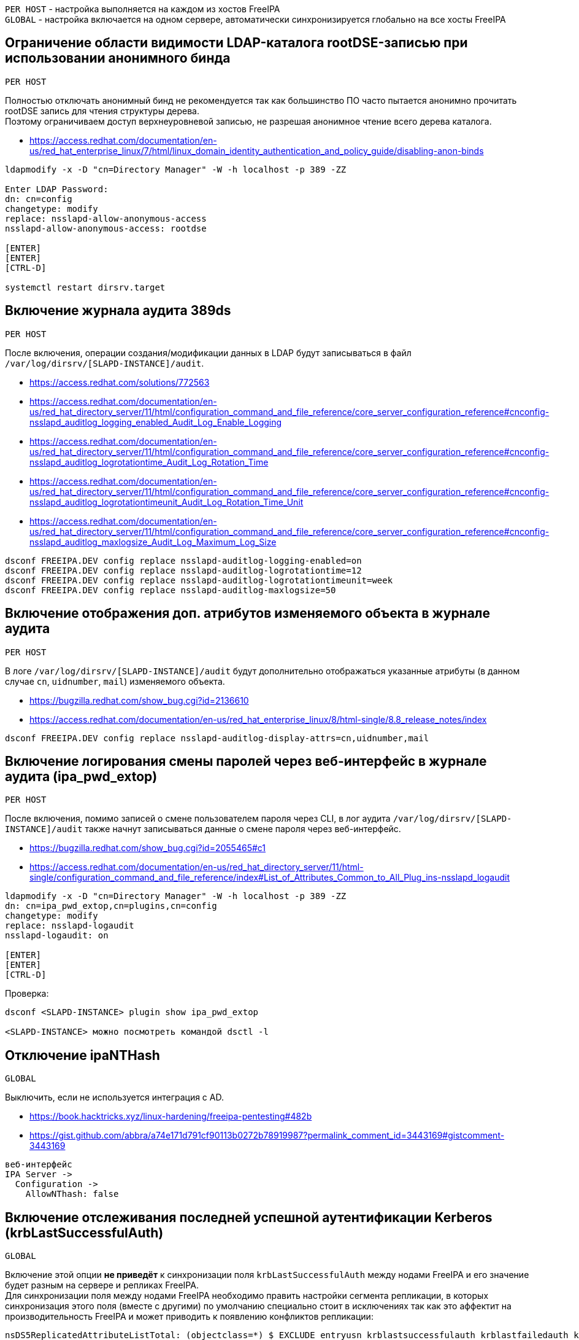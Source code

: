 :hardbreaks:

`PER HOST` - настройка выполняется на каждом из хостов FreeIPA
`GLOBAL` - настройка включается на одном сервере, автоматически синхронизируется глобально на все хосты FreeIPA


## Ограничение области видимости LDAP-каталога rootDSE-записью при использовании анонимного бинда
`PER HOST`

Полностью отключать анонимный бинд не рекомендуется так как большинство ПО часто пытается анонимно прочитать rootDSE запись для чтения структуры дерева.
Поэтому ограничиваем доступ верхнеуровневой записью, не разрешая анонимное чтение всего дерева каталога.

- https://access.redhat.com/documentation/en-us/red_hat_enterprise_linux/7/html/linux_domain_identity_authentication_and_policy_guide/disabling-anon-binds
```
ldapmodify -x -D "cn=Directory Manager" -W -h localhost -p 389 -ZZ

Enter LDAP Password:
dn: cn=config
changetype: modify
replace: nsslapd-allow-anonymous-access
nsslapd-allow-anonymous-access: rootdse

[ENTER]
[ENTER]
[CTRL-D]

systemctl restart dirsrv.target
```

## Включение журнала аудита 389ds
`PER HOST`

После включения, операции создания/модификации данных в LDAP будут записываться в файл `/var/log/dirsrv/[SLAPD-INSTANCE]/audit`.

- https://access.redhat.com/solutions/772563
- https://access.redhat.com/documentation/en-us/red_hat_directory_server/11/html/configuration_command_and_file_reference/core_server_configuration_reference#cnconfig-nsslapd_auditlog_logging_enabled_Audit_Log_Enable_Logging
- https://access.redhat.com/documentation/en-us/red_hat_directory_server/11/html/configuration_command_and_file_reference/core_server_configuration_reference#cnconfig-nsslapd_auditlog_logrotationtime_Audit_Log_Rotation_Time
- https://access.redhat.com/documentation/en-us/red_hat_directory_server/11/html/configuration_command_and_file_reference/core_server_configuration_reference#cnconfig-nsslapd_auditlog_logrotationtimeunit_Audit_Log_Rotation_Time_Unit
- https://access.redhat.com/documentation/en-us/red_hat_directory_server/11/html/configuration_command_and_file_reference/core_server_configuration_reference#cnconfig-nsslapd_auditlog_maxlogsize_Audit_Log_Maximum_Log_Size

```
dsconf FREEIPA.DEV config replace nsslapd-auditlog-logging-enabled=on
dsconf FREEIPA.DEV config replace nsslapd-auditlog-logrotationtime=12
dsconf FREEIPA.DEV config replace nsslapd-auditlog-logrotationtimeunit=week
dsconf FREEIPA.DEV config replace nsslapd-auditlog-maxlogsize=50
```

## Включение отображения доп. атрибутов изменяемого объекта в журнале аудита
`PER HOST`

В логе `/var/log/dirsrv/[SLAPD-INSTANCE]/audit` будут дополнительно отображаться указанные атрибуты (в данном случае `cn`, `uidnumber`, `mail`) изменяемого объекта.

- https://bugzilla.redhat.com/show_bug.cgi?id=2136610
- https://access.redhat.com/documentation/en-us/red_hat_enterprise_linux/8/html-single/8.8_release_notes/index
```
dsconf FREEIPA.DEV config replace nsslapd-auditlog-display-attrs=cn,uidnumber,mail
```

## Включение логирования смены паролей через веб-интерфейс в журнале аудита (ipa_pwd_extop)
`PER HOST`

После включения, помимо записей о смене пользователем пароля через CLI, в лог аудита `/var/log/dirsrv/[SLAPD-INSTANCE]/audit` также начнут записываться данные о смене пароля через веб-интерфейс.

- https://bugzilla.redhat.com/show_bug.cgi?id=2055465#c1
- https://access.redhat.com/documentation/en-us/red_hat_directory_server/11/html-single/configuration_command_and_file_reference/index#List_of_Attributes_Common_to_All_Plug_ins-nsslapd_logaudit
```
ldapmodify -x -D "cn=Directory Manager" -W -h localhost -p 389 -ZZ
dn: cn=ipa_pwd_extop,cn=plugins,cn=config
changetype: modify
replace: nsslapd-logaudit
nsslapd-logaudit: on

[ENTER]
[ENTER]
[CTRL-D]
```

Проверка:
```
dsconf <SLAPD-INSTANCE> plugin show ipa_pwd_extop

<SLAPD-INSTANCE> можно посмотреть командой dsctl -l
```

## Отключение ipaNTHash
`GLOBAL`

Выключить, если не используется интеграция с AD.

- https://book.hacktricks.xyz/linux-hardening/freeipa-pentesting#482b
- https://gist.github.com/abbra/a74e171d791cf90113b0272b78919987?permalink_comment_id=3443169#gistcomment-3443169
```
веб-интерфейс
IPA Server ->
  Configuration ->
    AllowNThash: false
```

## Включение отслеживания последней успешной аутентификации Kerberos (krbLastSuccessfulAuth)
`GLOBAL`

Включение этой опции **не приведёт** к синхронизации поля `krbLastSuccessfulAuth` между нодами FreeIPA и его значение будет разным на сервере и репликах FreeIPA.
Для синхронизации поля между нодами FreeIPA необходимо править настройки сегмента репликации, в которых синхронизация этого поля (вместе с другими) по умолчанию специально стоит в исключениях так как это аффектит на производительность FreeIPA и может приводить к появлению конфликтов репликации:

```
nsDS5ReplicatedAttributeListTotal: (objectclass=*) $ EXCLUDE entryusn krblastsuccessfulauth krblastfailedauth krbloginfailedcount passwordgraceusertime

nsDS5ReplicatedAttributeList: (objectclass=*) $ EXCLUDE memberof idnssoaserial entryusn krblastsuccessfulauth krblastfailedauth krbloginfailedcount passwordgraceusertime
```

Если необходимо отслеживать последнюю успешную аутентифкацию пользователя, то забирая изменение этого поля через логи, в решении лог-менеджмента/whatever нужно сделать запрос который будет для конкретного пользователя сортировать по убыванию время из поля `krbLastSuccessfulAuth` со всех нод FreeIPA одного realm'а - первый элемент будет искомым временем входа.

- https://access.redhat.com/documentation/en-us/red_hat_enterprise_linux/8/html/configuring_and_managing_identity_management/managing-user-passwords-in-idm_configuring-and-managing-idm#enabling-the-tracking-of-last-successful-kerberos-authentication-for-users-in-idm_managing-user-passwords-in-idm
```
веб-интерфейс
IPA Server ->
  Configuration ->
    KDC:Disable Last Success: false
```

## Отключение прав на произвольный маппинг публичных SSH-ключей и сертификатов для непривилегированных УЗ (Self Service Permissions)
`GLOBAL`

Данные разрешения требуется удалять (отключить, не удаляя, на данный момент (FreeIPA 4.10.x) нельзя) повторно после каждого обновления пакетов FreeIPA.

```
веб-интерфейс
IPA Server ->
  Self Service Permissions ->
    Users can manage their own SSH public keys (удалить)
    Users can manage their own X.509 certificates (удалить)
    Users can manage their own X.509 certificate identity mappings (удалить)
```


## Отключение возможности выбора типа аутентификации пользователю (Disable per-user override)
`GLOBAL`

Административный запрет пользователям самостоятельно выбирать способы аутентификации в профиле.

```
веб-интерфейс
IPA Server ->
  Configuration ->
    Disable per-user override: true
```


## Указание в парольной политике количества разных классов символов. (krbPwdMinDiffChars)
`GLOBAL`

> Sets the minimum number of different classes, or types, of character that must exist in a password before it is considered valid.
> For example, setting this value to 3 requires that any password must have characters from at least three categories in order to be approved. The default value is zero (0), meaning there are no required classes.
>
> There are six character classes:
> - Upper-case characters
> - Lower-case characters
> - Digits
> - Special characters (for example, punctuation)
> - 8-bit characters (characters whose decimal code starts at 128 or below)
> - Number of repeated characters
>
> This weights in the opposite direction, so that too many repeated characters does meet the quorum to satisfy the "level" expressed by krbPwdMinDiffChars.

- https://www.freeipa.org/page/V2/Group_Password_Policy
- https://access.redhat.com/documentation/en-us/red_hat_enterprise_linux/8/html/configuring_and_managing_identity_management/defining-idm-password-policies_configuring-and-managing-idm#password-policies-in-idm_defining-idm-password-policies
- https://github.com/freeipa/freeipa/blob/master/ipaserver/plugins/pwpolicy.py#L330-L335
- https://github.com/krb5/krb5/blob/master/src/lib/kadm5/srv/server_misc.c#L73-L102
```
веб-интерфейс
IPA Server ->
  Policy ->
    Password Policies ->
      global_policy (или любая другая кастомная политика для пользователей) ->
        Character classes: [ 0, 1, 2, 3, 4, 5 ]
```

## Отключение в парольной политике входа под выключенной УЗ в связанные с FreeIPA тех. решения  (grace login limit)
`GLOBAL`

После включения, пользователь с выключенной в FreeIPA учетной записью не сможет попасть в ПО, которое интегрировано с FreeIPA и использует доменную аутентификацию для входа. Следует включать эту опцию с осторожностью так как есть сайд-эффект: если пользователь вовремя не сменил свой истёкший пароль (например после всех уведомлений IPA-EPN), и лимит grace login для его учётной записи достиг 0, то в дальнейшем сменить пароль этого пользователя сможет только администратор - самостоятельно сменить пароль пользователь уже не сможет.

> **-1**: IdM grants the user unlimited LDAP binds before the user must reset the password. This is the default value, which matches the previous behavior;
>
> **0**: This value disables all LDAP binds once a password is expired. In effect, the users must reset their password immediately;
>
>**1-MAXINT**: The value entered allows exactly that many binds post-expiration.

- https://freeipa.readthedocs.io/en/latest/designs/ldap_grace_period.html
- https://bugzilla.redhat.com/show_bug.cgi?id=782917
```
веб-интерфейс
IPA Server ->
  Policy ->
    Password Policies ->
      global_policy (или любая другая кастомная политика для пользователей) ->
        Grace login limit: [ -1, 0, 1-MAXINT ]
```

## Перевод сервисных УЗ в контейнер sysaccounts
`GLOBAL`

Подходит для сервисных учетных записей, создаваемых для интеграции стороннего ПО (bind). Таким УЗ как минимум запрещен вход на серверы и чтение всего LDAP-каталога.

- https://www.freeipa.org/page/HowTo/LDAP#system-accounts

```
ldapmodify -x -D "cn=Directory Manager" -W -h localhost -p 389 -ZZ

Enter LDAP Password:

dn: uid=system,cn=sysaccounts,cn=etc,dc=example,dc=com
changetype: add
objectclass: account
objectclass: simplesecurityobject
uid: system
userPassword: secret123
passwordExpirationTime: 20380119031407Z
nsIdleTimeout: 0

[ENTER]
[ENTER]
[CTRL-D]
```

## Автоматическое отключение пользователей с истёкшим временем действия пароля (ipa-dsu)
`GLOBAL`

Настройка отключает учётную запись пользователя с истёкшим паролем в случае длительной неактивности с его стороны.
Настройка находится в стадии разработки и в стабильных версиях FreeIPA недоступна.

- https://freeipa.readthedocs.io/en/latest/designs/disable-stale-users.html
